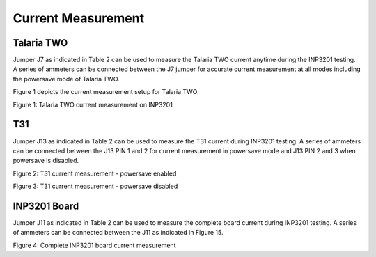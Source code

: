 .. _3201 current measurement:


Current Measurement
------------------------

Talaria TWO
~~~~~~~~~~~~~~~

Jumper J7 as indicated in Table 2 can be used to measure the Talaria TWO
current anytime during the INP3201 testing. A series of ammeters can be
connected between the J7 jumper for accurate current measurement at all
modes including the powersave mode of Talaria TWO.

Figure 1 depicts the current measurement setup for Talaria TWO.

|image1|

.. rst-class:: imagefiguesclass
Figure 1: Talaria TWO current measurement on INP3201

T31
~~~~

Jumper J13 as indicated in Table 2 can be used to measure the T31
current during INP3201 testing. A series of ammeters can be connected
between the J13 PIN 1 and 2 for current measurement in powersave mode
and J13 PIN 2 and 3 when powersave is disabled.

|image2|

.. rst-class:: imagefiguesclass
Figure 2: T31 current measurement - powersave enabled

|image3|

.. rst-class:: imagefiguesclass
Figure 3: T31 current measurement - powersave disabled

INP3201 Board
~~~~~~~~~~~~~~~

Jumper J11 as indicated in Table 2 can be used to measure the complete
board current during INP3201 testing. A series of ammeters can be
connected between the J11 as indicated in Figure 15.

|image4|

.. rst-class:: imagefiguesclass
Figure 4: Complete INP3201 board current measurement

.. |image1| image:: media/image1.png
   :width: 6.88976in
   :height: 4.47146in
.. |image2| image:: media/image2.jpeg
   :width: 7.08661in
   :height: 3.54331in
.. |image3| image:: media/image3.jpeg
   :width: 7.08661in
   :height: 3.54331in
.. |image4| image:: media/image4.jpeg
   :width: 7.48031in
   :height: 3.38495in
